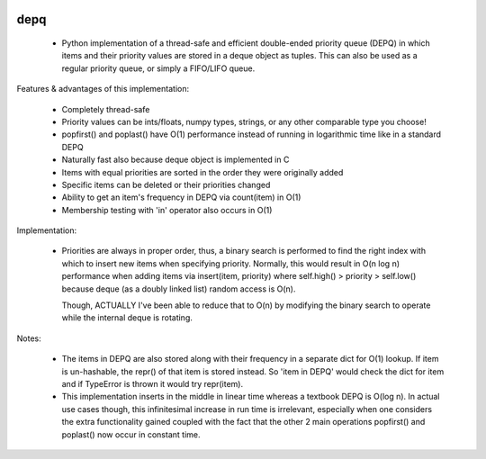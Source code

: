 .. image:: https://travis-ci.org/Ofekmeister/depq.svg?branch=master
    :target: https://travis-ci.org/Ofekmeister/depq

==========
depq
==========

  - Python implementation of a thread-safe and efficient
    double-ended priority queue (DEPQ) in which items and their
    priority values are stored in a deque object as tuples.
    This can also be used as a regular priority queue, or simply a
    FIFO/LIFO queue.

Features & advantages of this implementation:

  - Completely thread-safe
  - Priority values can be ints/floats, numpy types, strings, or
    any other comparable type you choose!
  - popfirst() and poplast() have O(1) performance instead of
    running in logarithmic time like in a standard DEPQ
  - Naturally fast also because deque object is implemented in C
  - Items with equal priorities are sorted in the order they were
    originally added
  - Specific items can be deleted or their priorities changed
  - Ability to get an item's frequency in DEPQ via count(item) in O(1)
  - Membership testing with 'in' operator also occurs in O(1)

Implementation:

  - Priorities are always in proper order, thus, a binary search
    is performed to find the right index with which to insert new
    items when specifying priority. Normally, this would result in
    O(n log n) performance when adding items via insert(item, priority)
    where self.high() > priority > self.low() because deque (as a
    doubly linked list) random access is O(n).

    Though, ACTUALLY I've been able to reduce that to O(n) by modifying
    the binary search to operate while the internal deque is rotating.

Notes:

  - The items in DEPQ are also stored along with their frequency in a
    separate dict for O(1) lookup. If item is un-hashable, the repr()
    of that item is stored instead. So 'item in DEPQ' would check the
    dict for item and if TypeError is thrown it would try repr(item).
  - This implementation inserts in the middle in linear time whereas
    a textbook DEPQ is O(log n). In actual use cases though, this
    infinitesimal increase in run time is irrelevant, especially when
    one considers the extra functionality gained coupled with the
    fact that the other 2 main operations popfirst() and poplast() now
    occur in constant time.

